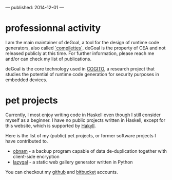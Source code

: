 ---
published: 2014-12-01
---
* professionnal activity
I am the main maintainer of deGoal, a tool for the design of runtime code generators, also called [[https://hpcharles.wordpress.com/softwares/][`compilettes`]]. deGoal is the property of CEA and not released publicly at this time. For further information, please reach me and/or can check my list of publications.

deGoal is the core technology used in [[http://www.cogito-anr.fr/][COGITO]], a research project that studies the potential of runtime code generation for security purposes in embedded devices.

* pet projects

Currently, I most enjoy writing code in Haskell even though I still consider myself as a beginner.
I have no public projects written in Haskell, except for this website, which is supported by [[http://jaspervdj.be/hakyll][Hakyll]].

Here is the list of my (public) pet projects, or former software projects I
have contributed to.

+ [[http://obnam.org/][obnam]] - a backup program capable of data de-duplication together with
  client-side encryption
+ [[http://sousmonlit.zincube.net/~niol/playa/oss/projects/lazygal][lazygal]] - a static web gallery generator written in Python

You can checkout my [[https://github.com/damiencourousse][github]] and [[https://bitbucket.org/damien_courouss/][bitbucket]] accounts.

#+COMMENT: smtps-gmail
#+COMMENT: inkscapeslide
#+COMMENT: mailtom

